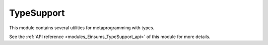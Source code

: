 ..
    Copyright (c) The Einsums Developers. All rights reserved.
    Licensed under the MIT License. See LICENSE.txt in the project root for license information.

.. _modules_Einsums_TypeSupport:

===========
TypeSupport
===========

This module contains several utilities for metaprogramming with types.

See the :ref:`API reference <modules_Einsums_TypeSupport_api>` of this module for more
details.

